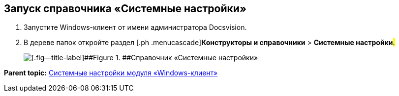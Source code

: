 [[ariaid-title1]]
== Запуск справочника «Системные настройки»

. [.ph .cmd]#Запустите Windows-клиент от имени администратора Docsvision.#
. [.ph .cmd]#В дереве папок откройте раздел [.ph .menucascade]#[.ph .uicontrol]*Конструкторы и справочники* > [.ph .uicontrol]*Системные настройки*#.#
+
image::img/Directory_systemsettings.png[[.fig--title-label]##Figure 1. ##Справочник «Системные настройки»]

*Parent topic:* xref:../topics/SystemSetting.adoc[Системные настройки модуля «Windows-клиент»]
